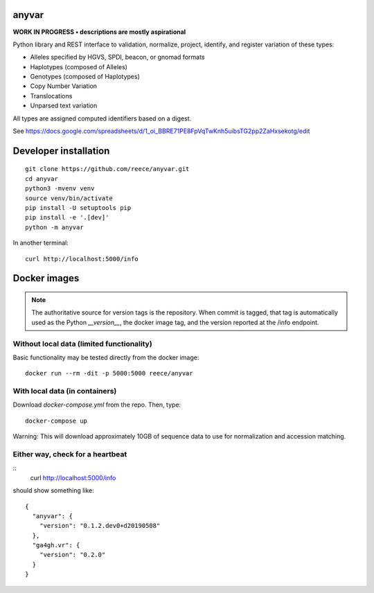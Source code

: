 anyvar
!!!!!!

**WORK IN PROGRESS • descriptions are mostly aspirational**

Python library and REST interface to validation, normalize, project,
identify, and register variation of these types:

* Alleles specified by HGVS, SPDI, beacon, or gnomad formats
* Haplotypes (composed of Alleles)
* Genotypes (composed of Haplotypes)
* Copy Number Variation
* Translocations
* Unparsed text variation

All types are assigned computed identifiers based on a digest.

See https://docs.google.com/spreadsheets/d/1_oi_BBRE71PE8FpVqTwKnh5uibsTG2pp2ZaHxsekotg/edit


Developer installation
!!!!!!!!!!!!!!!!!!!!!!

::

   git clone https://github.com/reece/anyvar.git
   cd anyvar
   python3 -mvenv venv
   source venv/bin/activate
   pip install -U setuptools pip
   pip install -e '.[dev]'
   python -m anyvar

In another terminal::

  curl http://localhost:5000/info


Docker images
!!!!!!!!!!!!!

.. note:: The authoritative source for version tags is the
	  repository. When commit is tagged, that tag is automatically
	  used as the Python `__version__`, the docker image tag, and
	  the version reported at the /info endpoint.


Without local data (limited functionality)
@@@@@@@@@@@@@@@@@@@@@@@@@@@@@@@@@@@@@@@@@@

Basic functionality may be tested directly from the docker image::

   docker run --rm -dit -p 5000:5000 reece/anyvar


With local data (in containers)
@@@@@@@@@@@@@@@@@@@@@@@@@@@@@@@

Download `docker-compose.yml` from the repo.  Then, type::

  docker-compose up

Warning: This will download approximately 10GB of sequence data to use
for normalization and accession matching.

Either way, check for a heartbeat
@@@@@@@@@@@@@@@@@@@@@@@@@@@@@@@@@

::
   curl http://localhost:5000/info

should show something like::

  {
    "anyvar": {
      "version": "0.1.2.dev0+d20190508"
    },
    "ga4gh.vr": {
      "version": "0.2.0"
    }
  }
